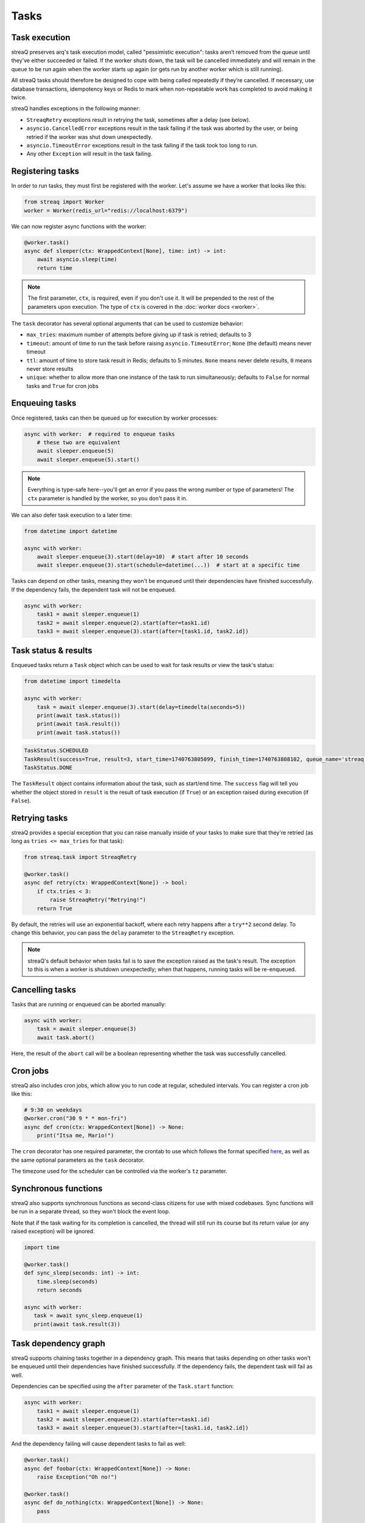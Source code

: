 Tasks
=====

Task execution
--------------

streaQ preserves arq's task execution model, called "pessimistic execution": tasks aren’t removed from the queue until they’ve either succeeded or failed. If the worker shuts down, the task will be cancelled immediately and will remain in the queue to be run again when the worker starts up again (or gets run by another worker which is still running).

All streaQ tasks should therefore be designed to cope with being called repeatedly if they’re cancelled. If necessary, use database transactions, idempotency keys or Redis to mark when non-repeatable work has completed to avoid making it twice.

streaQ handles exceptions in the following manner:

* ``StreaqRetry`` exceptions result in retrying the task, sometimes after a delay (see below).
* ``asyncio.CancelledError`` exceptions result in the task failing if the task was aborted by the user, or being retried if the worker was shut down unexpectedly.
* ``asyncio.TimeoutError`` exceptions result in the task failing if the task took too long to run.
* Any other ``Exception`` will result in the task failing.

Registering tasks
-----------------

In order to run tasks, they must first be registered with the worker. Let's assume we have a worker that looks like this:

.. code-block:: python

   from streaq import Worker
   worker = Worker(redis_url="redis://localhost:6379")

We can now register async functions with the worker:

.. code-block:: python

   @worker.task()
   async def sleeper(ctx: WrappedContext[None], time: int) -> int:
       await asyncio.sleep(time)
       return time

.. note::
   The first parameter, ``ctx``, is required, even if you don't use it. It will be prepended to the rest of the parameters upon execution. The type of ``ctx`` is covered in the :doc:`worker docs <worker>`.

The ``task`` decorator has several optional arguments that can be used to customize behavior:

- ``max_tries``: maximum number of attempts before giving up if task is retried; defaults to 3
- ``timeout``: amount of time to run the task before raising ``asyncio.TimeoutError``; ``None`` (the default) means never timeout
- ``ttl``: amount of time to store task result in Redis; defaults to 5 minutes. ``None`` means never delete results, ``0`` means never store results
- ``unique``: whether to allow more than one instance of the task to run simultaneously; defaults to ``False`` for normal tasks and ``True`` for cron jobs

Enqueuing tasks
---------------

Once registered, tasks can then be queued up for execution by worker processes:

.. code-block:: python

   async with worker:  # required to enqueue tasks
       # these two are equivalent
       await sleeper.enqueue(5)
       await sleeper.enqueue(5).start()

.. note::
   Everything is type-safe here--you'll get an error if you pass the wrong number or type of parameters! The ``ctx`` parameter is handled by the worker, so you don't pass it in.

We can also defer task execution to a later time:

.. code-block:: python

   from datetime import datetime

   async with worker:
       await sleeper.enqueue(3).start(delay=10)  # start after 10 seconds
       await sleeper.enqueue(3).start(schedule=datetime(...))  # start at a specific time

Tasks can depend on other tasks, meaning they won't be enqueued until their dependencies have finished successfully. If the dependency fails, the dependent task will not be enqueued.

.. code-block:: python

   async with worker:
       task1 = await sleeper.enqueue(1)
       task2 = await sleeper.enqueue(2).start(after=task1.id)
       task3 = await sleeper.enqueue(3).start(after=[task1.id, task2.id])

Task status & results
---------------------

Enqueued tasks return a ``Task`` object which can be used to wait for task results or view the task's status:

.. code-block:: python

   from datetime import timedelta

   async with worker:
       task = await sleeper.enqueue(3).start(delay=timedelta(seconds=5))
       print(await task.status())
       print(await task.result())
       print(await task.status())

.. code-block:: python

   TaskStatus.SCHEDULED
   TaskResult(success=True, result=3, start_time=1740763805099, finish_time=1740763808102, queue_name='streaq')
   TaskStatus.DONE

The ``TaskResult`` object contains information about the task, such as start/end time. The ``success`` flag will tell you whether the object stored in ``result`` is the result of task execution (if ``True``) or an exception raised during execution (if ``False``).

Retrying tasks
--------------

streaQ provides a special exception that you can raise manually inside of your tasks to make sure that they're retried (as long as ``tries <= max_tries`` for that task):

.. code-block:: python

   from streaq.task import StreaqRetry

   @worker.task()
   async def retry(ctx: WrappedContext[None]) -> bool:
       if ctx.tries < 3:
           raise StreaqRetry("Retrying!")
       return True

By default, the retries will use an exponential backoff, where each retry happens after a ``try**2`` second delay. To change this behavior, you can pass the ``delay`` parameter to the ``StreaqRetry`` exception.

.. note::
   streaQ's default behavior when tasks fail is to save the exception raised as the task's result. The exception to this is when a worker is shutdown unexpectedly; when that happens, running tasks will be re-enqueued.

Cancelling tasks
----------------

Tasks that are running or enqueued can be aborted manually:

.. code-block:: python

   async with worker:
       task = await sleeper.enqueue(3)
       await task.abort()

Here, the result of the ``abort`` call will be a boolean representing whether the task was successfully cancelled.

Cron jobs
---------

streaQ also includes cron jobs, which allow you to run code at regular, scheduled intervals. You can register a cron job like this:

.. code-block:: python

   # 9:30 on weekdays
   @worker.cron("30 9 * * mon-fri")
   async def cron(ctx: WrappedContext[None]) -> None:
       print("Itsa me, Mario!")

The ``cron`` decorator has one required parameter, the crontab to use which follows the format specified `here <https://github.com/josiahcarlson/parse-crontab?tab=readme-ov-file#description>`_, as well as the same optional parameters as the ``task`` decorator.

The timezone used for the scheduler can be controlled via the worker's ``tz`` parameter.

Synchronous functions
---------------------

streaQ also supports synchronous functions as second-class citizens for use with mixed codebases. Sync functions will be run in a separate thread, so they won't block the event loop.

Note that if the task waiting for its completion is cancelled, the thread will still run its course but its return value (or any raised exception) will be ignored.

.. code-block:: python

   import time

   @worker.task()
   def sync_sleep(seconds: int) -> int:
       time.sleep(seconds)
       return seconds

   async with worker:
      task = await sync_sleep.enqueue(1)
      print(await task.result(3))

Task dependency graph
---------------------

streaQ supports chaining tasks together in a dependency graph. This means that tasks depending on other tasks won't be enqueued until their dependencies have finished successfully. If the dependency fails, the dependent task will fail as well.

Dependencies can be specified using the ``after`` parameter of the ``Task.start`` function:

.. code-block:: python

   async with worker:
       task1 = await sleeper.enqueue(1)
       task2 = await sleeper.enqueue(2).start(after=task1.id)
       task3 = await sleeper.enqueue(3).start(after=[task1.id, task2.id])

And the dependency failing will cause dependent tasks to fail as well:

.. code-block:: python

    @worker.task()
    async def foobar(ctx: WrappedContext[None]) -> None:
        raise Exception("Oh no!")

    @worker.task()
    async def do_nothing(ctx: WrappedContext[None]) -> None:
        pass

    async with worker:
        task = await foobar.enqueue().start()
        dep = await do_nothing.enqueue().start(after=task.id)
        print(await dep.result(3))

Task priorities
---------------

Sometimes, certain critical tasks should "skip the line" and receive priority over other tasks. streaQ supports this by allowing you to specify a priority when enqueuing tasks. If a low priority queue is backed up, you can use a high priority queue to ensure that critical tasks are executed quickly.

There are three priorities: ``TaskPriority.LOW``, ``TaskPriority.MEDIUM``, and ``TaskPriority.HIGH``. By default, tasks are enqueued with a priority of ``TaskPriority.LOW``. You can specify a priority like so:

.. code-block:: python

   from streaq import TaskPriority

   async with worker:
       await sleeper.enqueue(3).start(priority=TaskPriority.HIGH)

Here's an example that demonstrates how priorities work. Note that the low priority task is enqueued first, but the high priority task is executed first. (Make sure to run this before starting the worker!)

.. code-block:: python

   worker = Worker(concurrency=1)  # max 1 task running at a time for demo

   @worker.task()
   async def low(ctx: WrappedContext[None]) -> None:
       print("Low priority task")

   @worker.task()
   async def high(ctx: WrappedContext[None]) -> None:
       print("High priority task")

   async with worker:
       await low.enqueue().start(priority=TaskPriority.LOW)
       await high.enqueue().start(priority=TaskPriority.HIGH)

.. note::
   Priorities can only be configured for tasks that are being enqueued directly. Tasks that are scheduled or deferred (and cron jobs) will always be enqueued with a priority of ``TaskPriority.MEDIUM``, which helps ensure they are executed close to their scheduled time.

